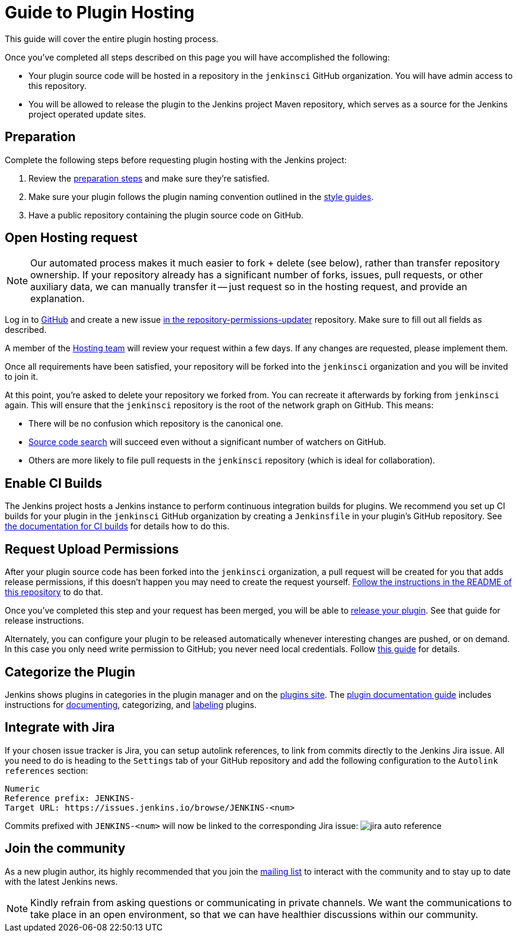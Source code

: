 = Guide to Plugin Hosting

This guide will cover the entire plugin hosting process.

Once you've completed all steps described on this page you will have accomplished the following:

* Your plugin source code will be hosted in a repository in the `jenkinsci` GitHub organization.
  You will have admin access to this repository.
* You will be allowed to release the plugin to the Jenkins project Maven repository, which serves as a source for the Jenkins project operated update sites.

== Preparation

Complete the following steps before requesting plugin hosting with the Jenkins project:

. Review the xref:preparation.adoc[preparation steps] and make sure they're satisfied.
. Make sure your plugin follows the plugin naming convention outlined in the xref:style-guides.adoc[style guides].
. Have a public repository containing the plugin source code on GitHub.


== Open Hosting request

[NOTE]
Our automated process makes it much easier to fork + delete (see below), rather than transfer repository ownership.
If your repository already has a significant number of forks, issues, pull requests, or other auxiliary data, we can manually transfer it -- just request so in the hosting request, and provide an explanation.

Log in to link:https://github.com/[GitHub] and create a new issue link:https://github.com/jenkins-infra/repository-permissions-updater/issues/new?assignees=&labels=hosting-request&template=1-hosting-request.yml[in the repository-permissions-updater] repository.
Make sure to fill out all fields as described.

A member of the xref:project:teams:hosting.adoc[Hosting team] will review your request within a few days.
If any changes are requested, please implement them.

Once all requirements have been satisfied, your repository will be forked into the `jenkinsci` organization and you will be invited to join it.

At this point, you're asked to delete your repository we forked from.
You can recreate it afterwards by forking from `jenkinsci` again.
This will ensure that the `jenkinsci` repository is the root of the network graph on GitHub.
This means:

- There will be no confusion which repository is the canonical one.
- https://help.github.com/articles/searching-in-forks/[Source code search] will succeed even without a significant number of watchers on GitHub.
- Others are more likely to file pull requests in the `jenkinsci` repository (which is ideal for collaboration).

== Enable CI Builds

The Jenkins project hosts a Jenkins instance to perform continuous integration builds for plugins.
We recommend you set up CI builds for your plugin in the `jenkinsci` GitHub organization by creating a `Jenkinsfile` in your plugin's GitHub repository.
See xref:continuous-integration.adoc[the documentation for CI builds] for details how to do this.


== Request Upload Permissions

After your plugin source code has been forked into the `jenkinsci` organization, a pull request will be created for you that adds release permissions, if this doesn't happen you may need to create the request yourself.
link:https://github.com/jenkins-infra/repository-permissions-updater/[Follow the instructions in the README of this repository] to do that.

Once you've completed this step and your request has been merged, you will be able to xref:releasing.adoc[release your plugin].
See that guide for release instructions.

Alternately, you can configure your plugin to be released automatically whenever interesting changes are pushed, or on demand.
In this case you only need write permission to GitHub; you never need local credentials.
Follow link:/redirect/continuous-delivery-of-plugins[this guide] for details.

== Categorize the Plugin

Jenkins shows plugins in categories in the plugin manager and on the link:https://plugins.jenkins.io/[plugins site].
The xref:dev-docs:publishing:documentation.adoc[plugin documentation guide] includes instructions for xref:dev-docs:publishing:documentation.adoc#documenting-plugins[documenting], categorizing, and xref:dev-docs:publishing:documentation.adoc#labeling-plugins[labeling] plugins.

== Integrate with Jira

If your chosen issue tracker is Jira, you can setup autolink references, to link from commits directly to the Jenkins Jira issue.
All you need to do is heading to the `Settings` tab of your GitHub repository and add the following configuration to the `Autolink references` section:
```txt
Numeric
Reference prefix: JENKINS-
Target URL: https://issues.jenkins.io/browse/JENKINS-<num>
```
Commits prefixed with `JENKINS-<num>` will now be linked to the corresponding Jira issue:
image:/images/developer/plugin-development/hosting/jira-auto-reference.png[]

== Join the community

As a new plugin author, its highly recommended that you join the xref:community:mailing-lists:index.adoc[mailing list] to interact with the community and to stay up to date with the latest Jenkins news.

[NOTE]
====
Kindly refrain from asking questions or communicating in private channels.
We want the communications to take place in an open environment, so that we can have healthier discussions within our community.
====

